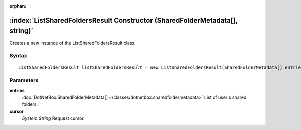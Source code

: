 :orphan:

:index:`ListSharedFoldersResult Constructor (SharedFolderMetadata[], string)`
=============================================================================

Creates a new instance of the ListSharedFoldersResult class.

Syntax
------

::

	ListSharedFoldersResult listSharedFoldersResult = new ListSharedFoldersResult(SharedFolderMetadata[] entries, string cursor)

Parameters
----------

**entries**
	:doc:`DotNetBox.SharedFolderMetadata[] </classes/dotnetbox.sharedfoldermetadata>` List of user's shared folders.

**cursor**
	*System.String* Request cursor.


